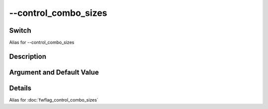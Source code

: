.. _fwflag_control_combo_sizes:
=====================
--control_combo_sizes
=====================
Switch
======

Alias for --control_combo_sizes

Description
===========


Argument and Default Value
==========================


Details
=======

Alias for :doc:`fwflag_control_combo_sizes` 